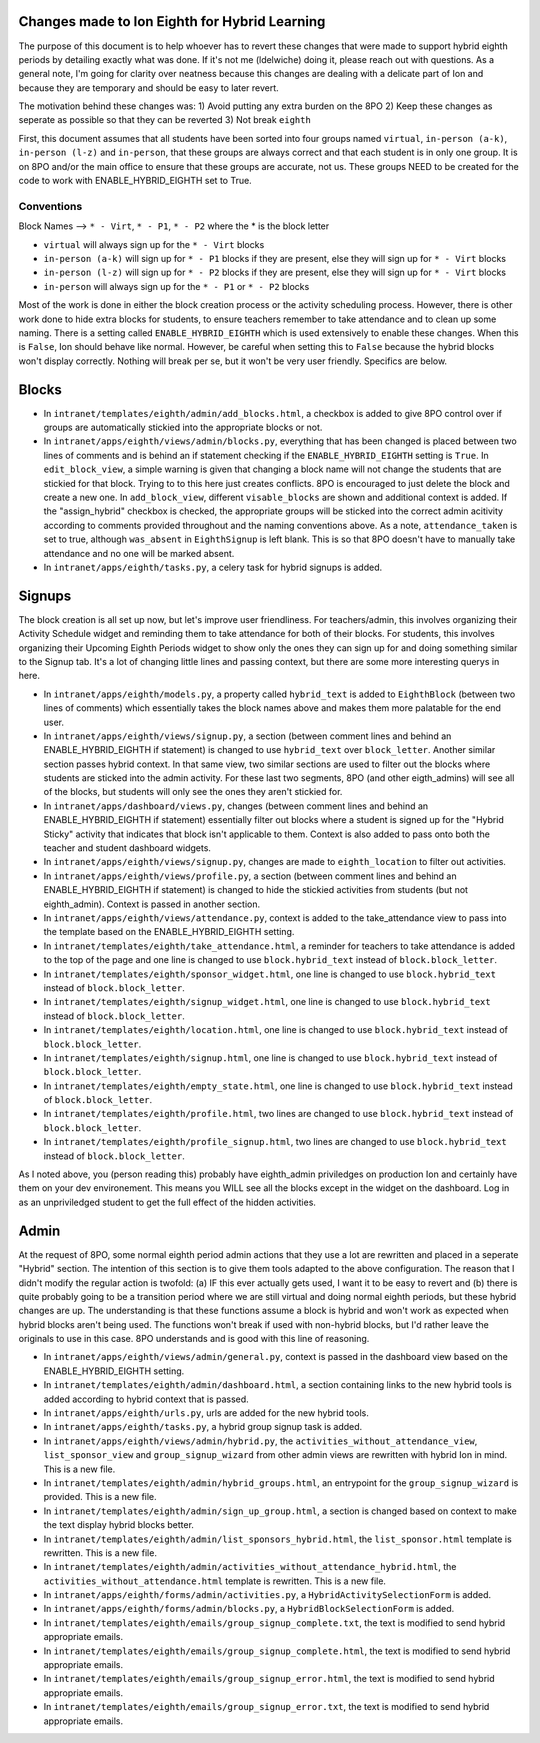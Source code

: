 **********
Changes made to Ion Eighth for Hybrid Learning
**********

The purpose of this document is to help whoever has to revert these changes that were made to support hybrid eighth periods by detailing exactly what was done. If it's not me (ldelwiche) doing it, please reach out with questions. As a general note, I'm going for clarity over neatness because this changes are dealing with a delicate part of Ion and because they are temporary and should be easy to later revert.

The motivation behind these changes was:
1) Avoid putting any extra burden on the 8PO
2) Keep these changes as seperate as possible so that they can be reverted
3) Not break ``eighth``

First, this document assumes that all students have been sorted into four groups named ``virtual``, ``in-person (a-k)``, ``in-person (l-z)`` and ``in-person``, that these groups are always correct and that each student is in only one group. It is on 8PO and/or the main office to ensure that these groups are accurate, not us. These groups NEED to be created for the code to work with ENABLE_HYBRID_EIGHTH set to True.

###########
Conventions
###########
Block Names --> ``* - Virt``, ``* - P1``, ``* - P2`` where the * is the block letter

* ``virtual`` will always sign up for the ``* - Virt`` blocks
* ``in-person (a-k)`` will sign up for ``* - P1`` blocks if they are present, else they will sign up for ``* - Virt`` blocks
* ``in-person (l-z)`` will sign up for ``* - P2`` blocks if they are present, else they will sign up for ``* - Virt`` blocks
* ``in-person`` will always sign up for the ``* - P1`` or ``* - P2`` blocks

Most of the work is done in either the block creation process or the activity scheduling process. However, there is other work done to hide extra blocks for students, to ensure teachers remember to take attendance and to clean up some naming. There is a setting called ``ENABLE_HYBRID_EIGHTH`` which is used extensively to enable these changes. When this is ``False``, Ion should behave like normal. However, be careful when setting this to ``False`` because the hybrid blocks won't display correctly. Nothing will break per se, but it won't be very user friendly. Specifics are below.

***********
Blocks
***********
* In ``intranet/templates/eighth/admin/add_blocks.html``, a checkbox is added to give 8PO control over if groups are automatically stickied into the appropriate blocks or not.

* In ``intranet/apps/eighth/views/admin/blocks.py``, everything that has been changed is placed between two lines of comments and is behind an if statement checking if the ``ENABLE_HYBRID_EIGHTH`` setting is ``True``. In ``edit_block_view``, a simple warning is given that changing a block name will not change the students that are stickied for that block. Trying to to this here just creates conflicts. 8PO is encouraged to just delete the block and create a new one. In ``add_block_view``, different ``visable_blocks`` are shown and additional context is added. If the "assign_hybrid" checkbox is checked, the appropriate groups will be sticked into the correct admin acitivity according to comments provided throughout and the naming conventions above. As a note, ``attendance_taken`` is set to true, although ``was_absent`` in ``EighthSignup`` is left blank. This is so that 8PO doesn't have to manually take attendance and no one will be marked absent.

* In ``intranet/apps/eighth/tasks.py``, a celery task for hybrid signups is added.

***********
Signups
***********
The block creation is all set up now, but let's improve user friendliness. For teachers/admin, this involves organizing their Activity Schedule widget and reminding them to take attendance for both of their blocks. For students, this involves organizing their Upcoming Eighth Periods widget to show only the ones they can sign up for and doing something similar to the Signup tab. It's a lot of changing little lines and passing context, but there are some more interesting querys in here. 

* In ``intranet/apps/eighth/models.py``, a property called ``hybrid_text`` is added to ``EighthBlock`` (between two lines of comments) which essentially takes the block names above and makes them more palatable for the end user.

* In ``intranet/apps/eighth/views/signup.py``, a section (between comment lines and behind an ENABLE_HYBRID_EIGHTH if statement) is changed to use ``hybrid_text`` over ``block_letter``. Another similar section passes hybrid context. In that same view, two similar sections are used to filter out the blocks where students are sticked into the admin activity. For these last two segments, 8PO (and other eigth_admins) will see all of the blocks, but students will only see the ones they aren't stickied for.

* In ``intranet/apps/dashboard/views.py``, changes (between comment lines and behind an ENABLE_HYBRID_EIGHTH if statement) essentially filter out blocks where a student is signed up for the "Hybrid Sticky" activity that indicates that block isn't applicable to them. Context is also added to pass onto both the teacher and student dashboard widgets.

* In ``intranet/apps/eighth/views/signup.py``, changes are made to ``eighth_location`` to filter out activities.

* In ``intranet/apps/eighth/views/profile.py``, a section (between comment lines and behind an ENABLE_HYBRID_EIGHTH if statement) is changed to hide the stickied activities from students (but not eighth_admin). Context is passed in another section.

* In ``intranet/apps/eighth/views/attendance.py``, context is added to the take_attendance view to pass into the template based on the ENABLE_HYBRID_EIGHTH setting.

* In ``intranet/templates/eighth/take_attendance.html``, a reminder for teachers to take attendance is added to the top of the page and one line is changed to use ``block.hybrid_text`` instead of ``block.block_letter``.

* In ``intranet/templates/eighth/sponsor_widget.html``, one line is changed to use ``block.hybrid_text`` instead of ``block.block_letter``.

* In ``intranet/templates/eighth/signup_widget.html``, one line is changed to use ``block.hybrid_text`` instead of ``block.block_letter``.

* In ``intranet/templates/eighth/location.html``, one line is changed to use ``block.hybrid_text`` instead of ``block.block_letter``.

* In ``intranet/templates/eighth/signup.html``, one line is changed to use ``block.hybrid_text`` instead of ``block.block_letter``.

* In ``intranet/templates/eighth/empty_state.html``, one line is changed to use ``block.hybrid_text`` instead of ``block.block_letter``.

* In ``intranet/templates/eighth/profile.html``, two lines are changed to use ``block.hybrid_text`` instead of ``block.block_letter``.

* In ``intranet/templates/eighth/profile_signup.html``, two lines are changed to use ``block.hybrid_text`` instead of ``block.block_letter``.

As I noted above, you (person reading this) probably have eighth_admin priviledges on production Ion and certainly have them on your dev environement. This means you WILL see all the blocks except in the widget on the dashboard. Log in as an unpriviledged student to get the full effect of the hidden activities.

***********
Admin
***********
At the request of 8PO, some normal eighth period admin actions that they use a lot are rewritten and placed in a seperate "Hybrid" section. The intention of this section is to give them tools adapted to the above configuration. The reason that I didn't modify the regular action is twofold: (a) IF this ever actually gets used, I want it to be easy to revert and (b) there is quite probably going to be a transition period where we are still virtual and doing normal eighth periods, but these hybrid changes are up. The understanding is that these functions assume a block is hybrid and won't work as expected when hybrid blocks aren't being used. The functions won't break if used with non-hybrid blocks, but I'd rather leave the originals to use in this case. 8PO understands and is good with this line of reasoning.

* In ``intranet/apps/eighth/views/admin/general.py``, context is passed in the dashboard view based on the ENABLE_HYBRID_EIGHTH setting.

* In ``intranet/templates/eighth/admin/dashboard.html``, a section containing links to the new hybrid tools is added according to hybrid context that is passed.

* In ``intranet/apps/eighth/urls.py``, urls are added for the new hybrid tools.

* In ``intranet/apps/eighth/tasks.py``, a hybrid group signup task is added.

* In ``intranet/apps/eighth/views/admin/hybrid.py``, the ``activities_without_attendance_view``, ``list_sponsor_view`` and ``group_signup_wizard`` from other admin views are rewritten with hybrid Ion in mind. This is a new file.

* In ``intranet/templates/eighth/admin/hybrid_groups.html``, an entrypoint for the ``group_signup_wizard`` is provided. This is a new file.

* In ``intranet/templates/eighth/admin/sign_up_group.html``, a section is changed based on context to make the text display hybrid blocks better.

* In ``intranet/templates/eighth/admin/list_sponsors_hybrid.html``, the ``list_sponsor.html`` template is rewritten. This is a new file.

* In ``intranet/templates/eighth/admin/activities_without_attendance_hybrid.html``, the ``activities_without_attendance.html`` template is rewritten. This is a new file.

* In ``intranet/apps/eighth/forms/admin/activities.py``, a ``HybridActivitySelectionForm`` is added.

* In ``intranet/apps/eighth/forms/admin/blocks.py``, a ``HybridBlockSelectionForm`` is added.

* In ``intranet/templates/eighth/emails/group_signup_complete.txt``, the text is modified to send hybrid appropriate emails.

* In ``intranet/templates/eighth/emails/group_signup_complete.html``, the text is modified to send hybrid appropriate emails.

* In ``intranet/templates/eighth/emails/group_signup_error.html``, the text is modified to send hybrid appropriate emails.

* In ``intranet/templates/eighth/emails/group_signup_error.txt``, the text is modified to send hybrid appropriate emails.
